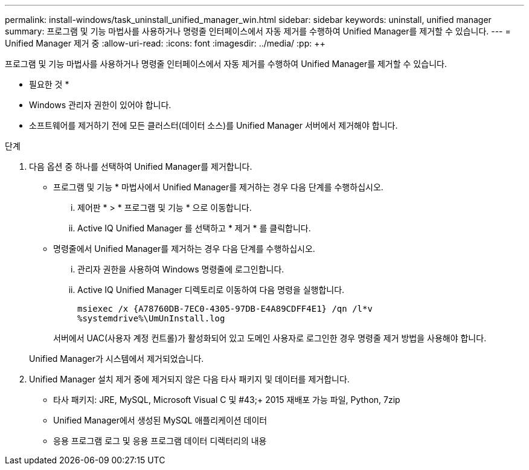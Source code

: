 ---
permalink: install-windows/task_uninstall_unified_manager_win.html 
sidebar: sidebar 
keywords: uninstall, unified manager 
summary: 프로그램 및 기능 마법사를 사용하거나 명령줄 인터페이스에서 자동 제거를 수행하여 Unified Manager를 제거할 수 있습니다. 
---
= Unified Manager 제거 중
:allow-uri-read: 
:icons: font
:imagesdir: ../media/
:pp: &#43;&#43;


[role="lead"]
프로그램 및 기능 마법사를 사용하거나 명령줄 인터페이스에서 자동 제거를 수행하여 Unified Manager를 제거할 수 있습니다.

* 필요한 것 *

* Windows 관리자 권한이 있어야 합니다.
* 소프트웨어를 제거하기 전에 모든 클러스터(데이터 소스)를 Unified Manager 서버에서 제거해야 합니다.


.단계
. 다음 옵션 중 하나를 선택하여 Unified Manager를 제거합니다.
+
** 프로그램 및 기능 * 마법사에서 Unified Manager를 제거하는 경우 다음 단계를 수행하십시오.
+
... 제어판 * > * 프로그램 및 기능 * 으로 이동합니다.
... Active IQ Unified Manager 를 선택하고 * 제거 * 를 클릭합니다.


** 명령줄에서 Unified Manager를 제거하는 경우 다음 단계를 수행하십시오.
+
... 관리자 권한을 사용하여 Windows 명령줄에 로그인합니다.
... Active IQ Unified Manager 디렉토리로 이동하여 다음 명령을 실행합니다.
+
`+msiexec /x {A78760DB-7EC0-4305-97DB-E4A89CDFF4E1} /qn /l*v %systemdrive%\UmUnInstall.log+`

+
서버에서 UAC(사용자 계정 컨트롤)가 활성화되어 있고 도메인 사용자로 로그인한 경우 명령줄 제거 방법을 사용해야 합니다.

+
Unified Manager가 시스템에서 제거되었습니다.





. Unified Manager 설치 제거 중에 제거되지 않은 다음 타사 패키지 및 데이터를 제거합니다.
+
** 타사 패키지: JRE, MySQL, Microsoft Visual C 및 #43;&#43; 2015 재배포 가능 파일, Python, 7zip
** Unified Manager에서 생성된 MySQL 애플리케이션 데이터
** 응용 프로그램 로그 및 응용 프로그램 데이터 디렉터리의 내용




